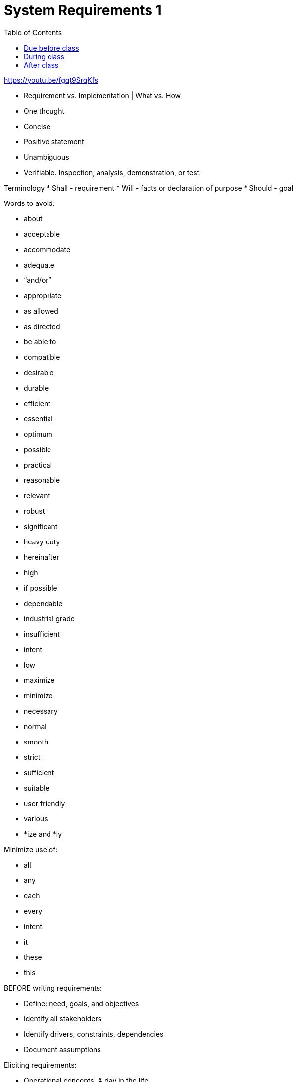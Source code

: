 :toc: left

= System Requirements 1

https://youtu.be/fgqt9SrqKfs

* Requirement vs. Implementation | What vs. How


* One thought
* Concise
* Positive statement
* Unambiguous
* Verifiable.  Inspection, analysis, demonstration, or test.

Terminology
* Shall - requirement
* Will - facts or declaration of purpose
* Should - goal


Words to avoid:

* about
* acceptable
* accommodate
* adequate
* "`and/or`"
* appropriate
* as allowed
* as directed
* be able to
* compatible
* desirable
* durable
* efficient
* essential
* optimum
* possible
* practical
* reasonable
* relevant
* robust
* significant
* heavy duty
* hereinafter
* high
* if possible
* dependable
* industrial grade
* insufficient
* intent
* low
* maximize
* minimize
* necessary
* normal
* smooth
* strict
* sufficient
* suitable
* user friendly
* various
* *ize and *ly

Minimize use of:

* all
* any
* each
* every
* intent
* it
* these
* this



BEFORE writing requirements:

* Define: need, goals, and objectives
* Identify all stakeholders
* Identify drivers, constraints, dependencies
* Document assumptions


Eliciting requirements:

* Operational concepts.  A day in the life...
* User stories

== Due before class

What vs. how

== During class
"Requirements Bingo"

== After class

